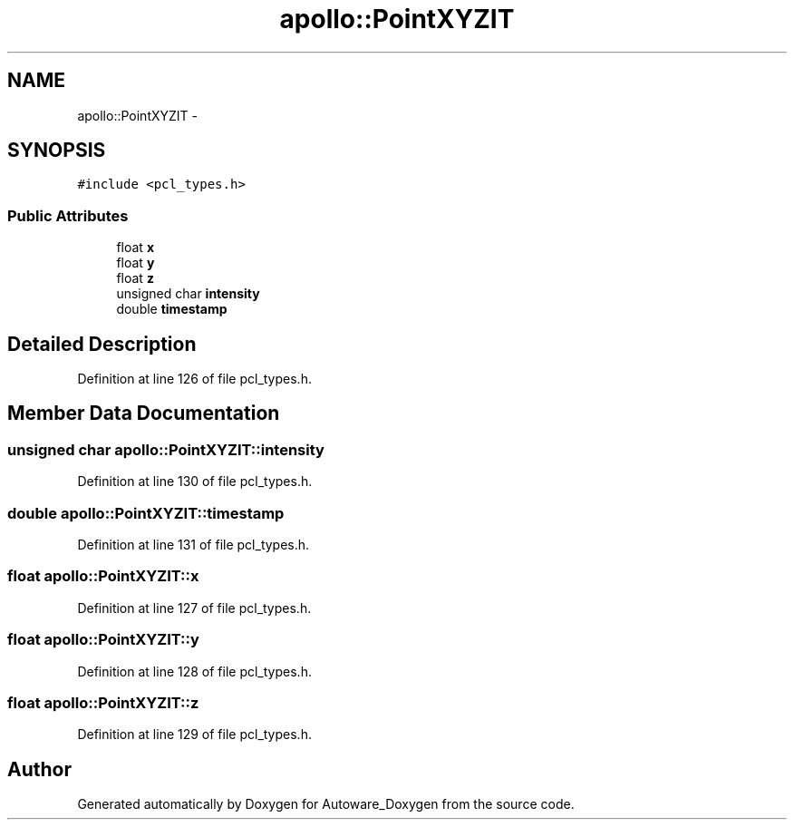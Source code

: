 .TH "apollo::PointXYZIT" 3 "Fri May 22 2020" "Autoware_Doxygen" \" -*- nroff -*-
.ad l
.nh
.SH NAME
apollo::PointXYZIT \- 
.SH SYNOPSIS
.br
.PP
.PP
\fC#include <pcl_types\&.h>\fP
.SS "Public Attributes"

.in +1c
.ti -1c
.RI "float \fBx\fP"
.br
.ti -1c
.RI "float \fBy\fP"
.br
.ti -1c
.RI "float \fBz\fP"
.br
.ti -1c
.RI "unsigned char \fBintensity\fP"
.br
.ti -1c
.RI "double \fBtimestamp\fP"
.br
.in -1c
.SH "Detailed Description"
.PP 
Definition at line 126 of file pcl_types\&.h\&.
.SH "Member Data Documentation"
.PP 
.SS "unsigned char apollo::PointXYZIT::intensity"

.PP
Definition at line 130 of file pcl_types\&.h\&.
.SS "double apollo::PointXYZIT::timestamp"

.PP
Definition at line 131 of file pcl_types\&.h\&.
.SS "float apollo::PointXYZIT::x"

.PP
Definition at line 127 of file pcl_types\&.h\&.
.SS "float apollo::PointXYZIT::y"

.PP
Definition at line 128 of file pcl_types\&.h\&.
.SS "float apollo::PointXYZIT::z"

.PP
Definition at line 129 of file pcl_types\&.h\&.

.SH "Author"
.PP 
Generated automatically by Doxygen for Autoware_Doxygen from the source code\&.
